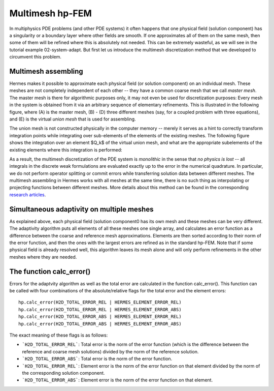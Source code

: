 Multimesh hp-FEM
----------------

In multiphysics PDE problems (and other PDE systems) it often happens that one
physical field (solution component) has a singularity or a boundary layer 
where other fields are smooth. If one approximates all of them on the 
same mesh, then some of them will be refined where this is absolutely not needed.
This can be extremely wasteful, as we will see in the tutorial example 02-system-adapt. 
But first let us introduce the multimesh discretization method that we developed 
to circumvent this problem.

Multimesh assembling
~~~~~~~~~~~~~~~~~~~~

Hermes makes it possible to approximate each physical field (or solution
component) on an individual mesh. These meshes are not completely independent
of each other -- they have a common coarse mesh that we call *master mesh*.
The master mesh is there for algorithmic purposes only, it may not 
even be used for discretization purposes: Every mesh in the system 
is obtained from it via an arbitrary sequence of elementary refinements.
This is illustrated in the following figure, where (A) is the master mesh,
(B) - (D) three different meshes (say, for a coupled problem with three
equations), and (E) is the virtual *union mesh* that is used for assembling.

.. image:: multimesh-example/multimesh.png
   :align: center
   :width: 750
   :alt: Multimesh

The union mesh is not constructed physically in the computer memory -- 
merely it serves as a hint to correctly transform integration points
while integrating over sub-elements of the elements of the existing meshes. 
The following figure shows the integration over an element $Q_k$ of the 
virtual union mesh, and what are the appropriate subelements of the 
existing elements where this integration is performed:

.. image:: multimesh-example/multimesh2.png
   :align: center
   :width: 600
   :alt: Multimesh

As a result, the multimesh discretization of the PDE system is *monolithic*
in the sense that *no physics is lost* -- all integrals in the 
discrete weak formulations are evaluated exactly up to the error in the 
numerical quadrature. In particular, we do not perform operator splitting 
or commit errors while transferring solution data between different meshes.
The multimesh assembling in Hermes works with all meshes at the same time, 
there is no such thing as interpolating or projecting functions between 
different meshes. More details about this method can be found in the 
corresponding `research articles <http://hpfem.org/hermes/doc/src/citing-hermes.html>`_. 

Simultaneous adaptivity on multiple meshes
~~~~~~~~~~~~~~~~~~~~~~~~~~~~~~~~~~~~~~~~~~

As explained above, each physical field (solution component0 has its own mesh 
and these meshes can be very different. The adaptivity algorithm puts all elements 
of all these meshes one single array, and calculates an error function as a difference
between the coarse and reference mesh approximations. Elements are then sorted according 
to their norm of the error function, and then the ones with the largest errors are refined
as in the standard hp-FEM. Note that if some physical field is already resolved well, 
this algorithm leaves its mesh alone and will only perform refinements in the other 
meshes where they are needed. 

The function calc_error()
~~~~~~~~~~~~~~~~~~~~~~~~~

Errors for the adaptvity algorithm as well as the total error are calculated in the 
function calc_error().
This function can be called with four combinations of the absolute/relative flags 
for the total error and the element errors::

    hp.calc_error(H2D_TOTAL_ERROR_REL | HERMES_ELEMENT_ERROR_REL)
    hp.calc_error(H2D_TOTAL_ERROR_REL | HERMES_ELEMENT_ERROR_ABS)
    hp.calc_error(H2D_TOTAL_ERROR_ABS | HERMES_ELEMENT_ERROR_REL)
    hp.calc_error(H2D_TOTAL_ERROR_ABS | HERMES_ELEMENT_ERROR_ABS)

The exact meaning of these flags is as follows:

- ```H2D_TOTAL_ERROR_REL```: Total error is the norm of the error function (which is the difference between the reference and coarse mesh solutions) divided by the norm of the reference solution.
- ```H2D_TOTAL_ERROR_ABS```: Total error is the norm of the error function.
- ```H2D_TOTAL_ERROR_REL```: Element error is the norm of the error function on that element divided by the norm of the corresponding solution component. 
- ```H2D_TOTAL_ERROR_ABS```: Element error is the norm of the error function on that element.

